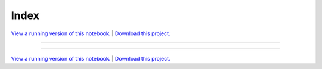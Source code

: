 .. _iex_trading_gallery_index:

Index
_____

`View a running version of this notebook. <https://iex-trading-notebooks.pyviz.demo.anaconda.com/notebooks/index>`_ | `Download this project. </assets/iex_trading.zip>`_

-------

.. notebook:: None ../../iex_trading/index.ipynb

-------

`View a running version of this notebook. <https://iex-trading-notebooks.pyviz.demo.anaconda.com/notebooks/index>`_ | `Download this project. </assets/iex_trading.zip>`_